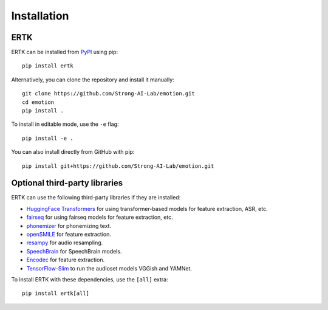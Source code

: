Installation
============

ERTK
----

ERTK can be installed from `PyPI <https://pypi.org/project/ertk/>`_
using pip::

    pip install ertk

Alternatively, you can clone the repository and install it manually::

    git clone https://github.com/Strong-AI-Lab/emotion.git
    cd emotion
    pip install .

To install in editable mode, use the ``-e`` flag::

    pip install -e .

You can also install directly from GitHub with pip::

    pip install git+https://github.com/Strong-AI-Lab/emotion.git


Optional third-party libraries
------------------------------

ERTK can use the following third-party libraries if they are installed:

* `HuggingFace Transformers
  <https://github.com/huggingface/transformers>`_ for using
  transformer-based models for feature extraction, ASR, etc.
* `fairseq <https://github.com/facebookresearch/fairseq>`_ for
  using fairseq models for feature extraction, etc.
* `phonemizer <https://github.com/bootphon/phonemizer>`_ for
  phonemizing text.
* `openSMILE <https://github.com/audeering/opensmile-python>`_ for
  feature extraction.
* `resampy <https://github.com/bmcfee/resampy>`_ for audio resampling.
* `SpeechBrain <https://github.com/speechbrain/speechbrain>`_ for
  SpeechBrain models.
* `Encodec <https://github.com/facebookresearch/encodec>`_ for feature
  extraction.
* `TensorFlow-Slim <https://github.com/google-research/tf-slim>`_ to run
  the audioset models VGGish and YAMNet.

To install ERTK with these dependencies, use the ``[all]`` extra::

    pip install ertk[all]
